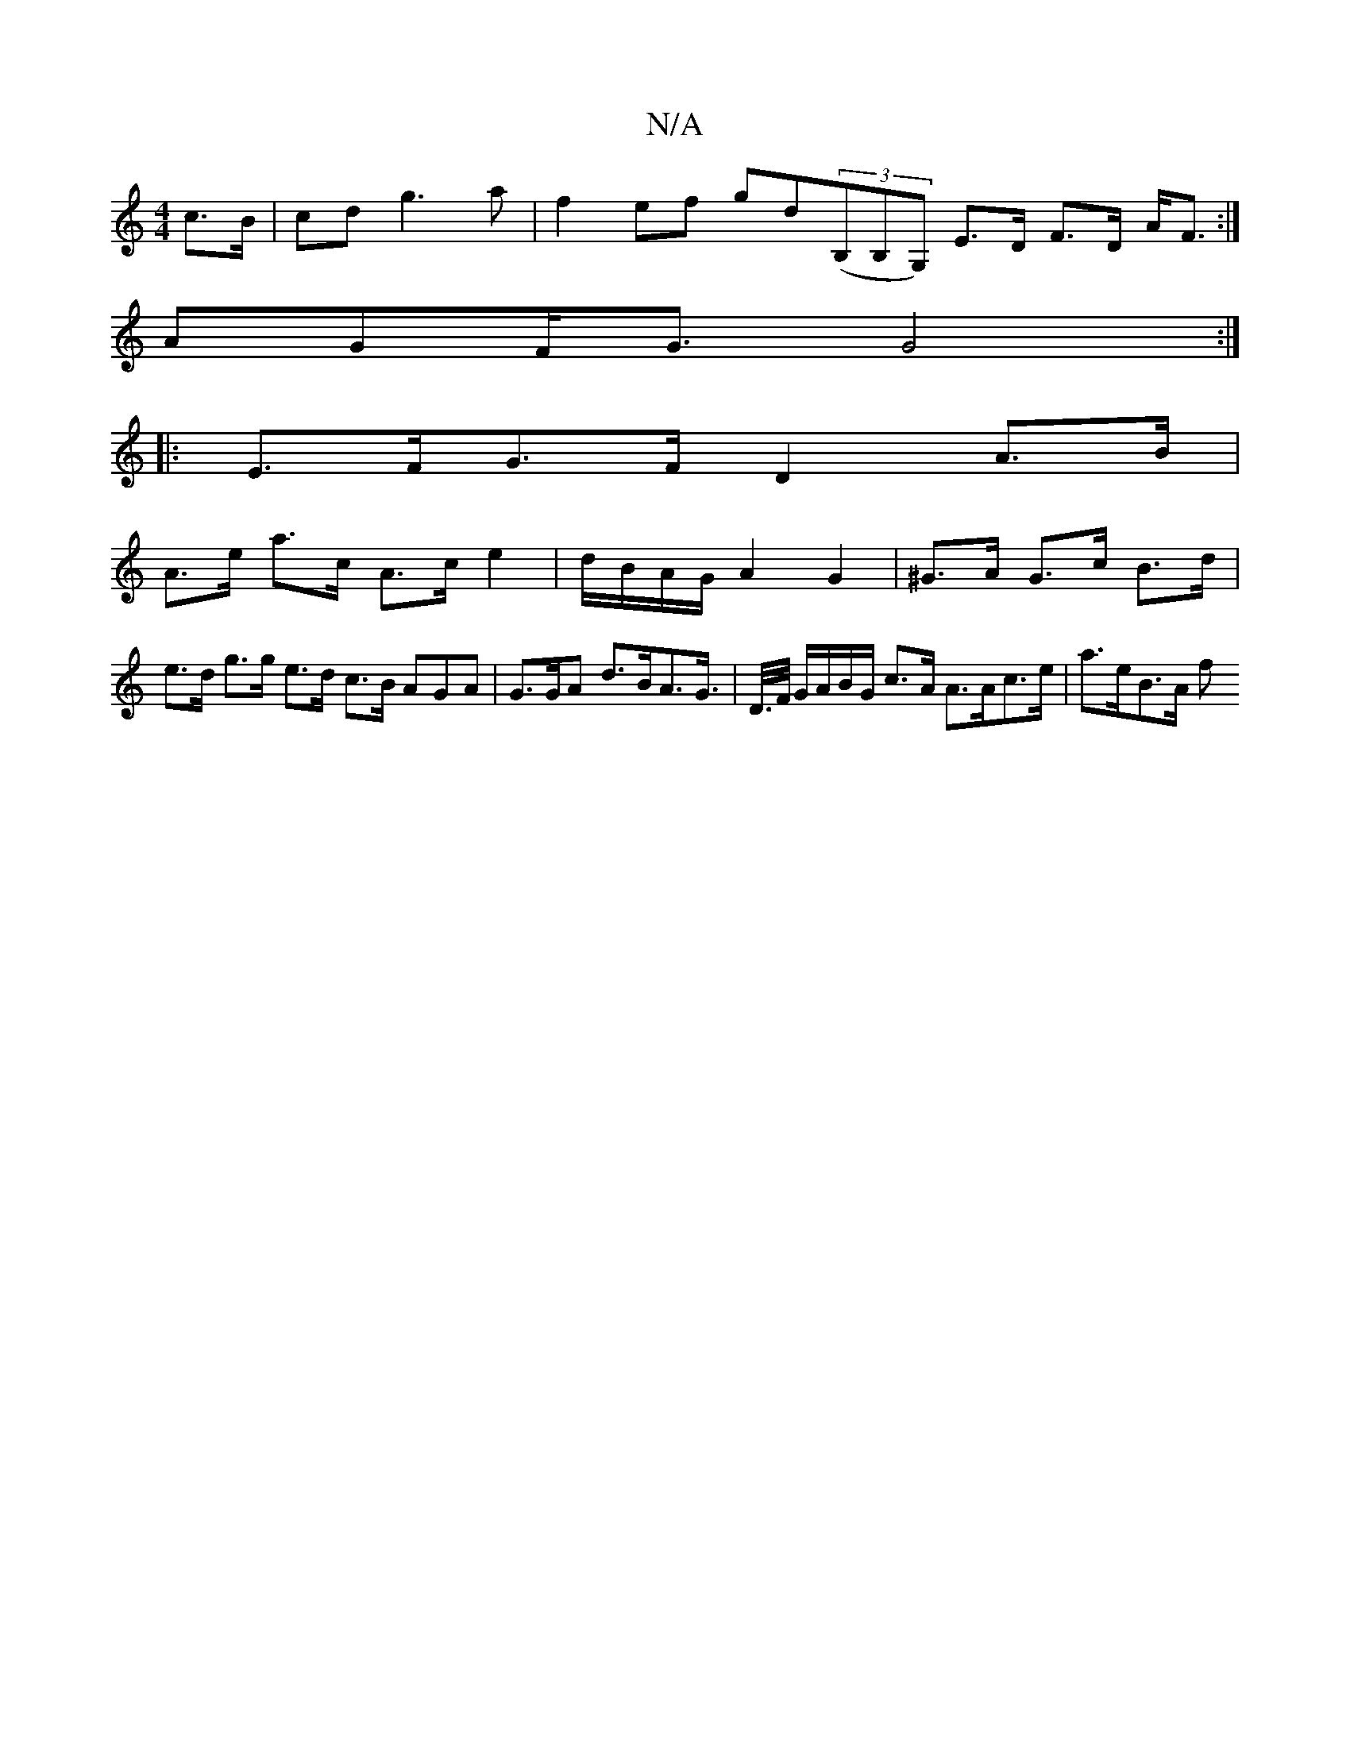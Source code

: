 X:1
T:N/A
M:4/4
R:N/A
K:Cmajor
/ c>B | cd g3 a | f2 ef gd((3B,B,G,) E>D F>D A<F:|
AGF<G G4 :|
|: E>FG>F D2 A>B |
A>e a>c A>ce2 | d/B/A/G/ A2 G2 | ^G>A G>c B>d |
e>d g>g e>d c>B AGA|G>GA d>BA>G|>D/>F/ G/A/B/G/ c>A A>Ac>e | a>eB>A f>